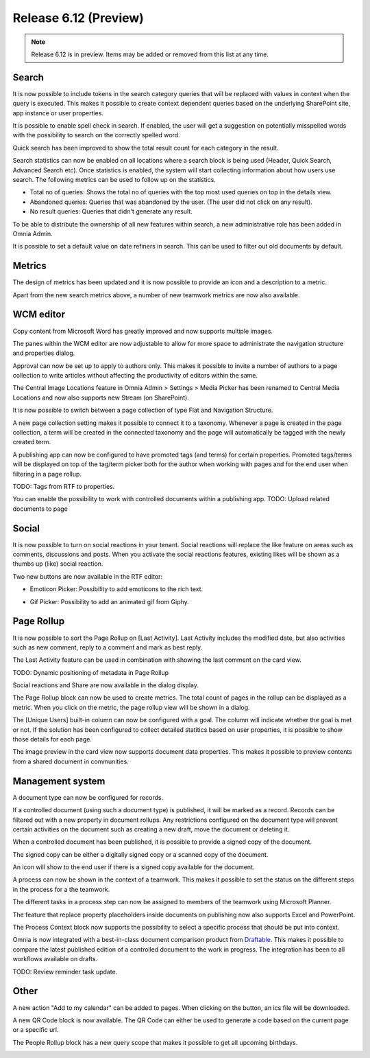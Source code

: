 Release 6.12 (Preview)
========================================

.. note:: Release 6.12 is in preview. Items may be added or removed from this list at any time.

Search
----------------------------------------

It is now possible to include tokens in the search category queries that will be replaced with values in context when the query is executed.
This makes it possible to create context dependent queries based on the underlying SharePoint site, app instance or user properties.

It is possible to enable spell check in search. If enabled, the user will get a suggestion on potentially misspelled words with the possibility
to search on the correctly spelled word.

.. image:: search-spellcheck.png

Quick search has been improved to show the total result count for each category in the result.

.. image:: search-resultcount.png

Search statistics can now be enabled on all locations where a search block is being used (Header, Quick Search, Advanced Search etc).
Once statistics is enabled, the system will start collecting information about how users use search. The following metrics can be used to follow up on the statistics.

* Total no of queries: Shows the total no of queries with the top most used queries on top in the details view.
* Abandoned queries: Queries that was abandoned by the user. (The user did not click on any result).
* No result queries: Queries that didn't generate any result.

.. image:: search-statistics-metrics.png

.. image:: search-total-no-of-queries.png

To be able to distribute the ownership of all new features within search, a new administrative role has been added in Omnia Admin.

.. image:: search-administrator.png


It is possible to set a default value on date refiners in search. This can be used to filter out old documents by default.

.. image:: search-defaultvalue-dates.png


Metrics
-----------------------------------------

The design of metrics has been updated and it is now possible to provide an icon and a description to a metric.

.. image:: metrics-updateddesign.png

Apart from the new search metrics above, a number of new teamwork metrics are now also available.

.. image:: metrics-teamwork.png


WCM editor
-----------------------------------------

Copy content from Microsoft Word has greatly improved and now supports multiple images.

The panes within the WCM editor are now adjustable to allow for more space to administrate the navigation structure
and properties dialog.

Approval can now be set up to apply to authors only. This makes it possible to invite a number of authors to a page collection
to write articles without affecting the productivity of editors within the same.

.. image:: wcm-approval-applytoauthorsonly.png

The Central Image Locations feature in Omnia Admin > Settings > Media Picker has been renamed to Central Media Locations
and now also supports new Stream (on SharePoint).

.. image:: centralmedia-newstreamonsharepoint.png

It is now possible to switch between a page collection of type Flat and Navigation Structure.

.. image:: pagecollection-switch-flat-structured.png

A new page collection setting makes it possible to connect it to a taxonomy. Whenever a page is created in the page collection, a term
will be created in the connected taxonomy and the page will automatically be tagged with the newly created term.

.. image:: pagecollection-taxonomyconnected.png

A publishing app can now be configured to have promoted tags (and terms) for certain properties.
Promoted tags/terms will be displayed on top of the tag/term picker both for the author when working with pages
and for the end user when filtering in a page rollup.

.. image:: promotedtags-tagpicker.png


TODO: Tags from RTF to properties.

You can enable the possibility to work with controlled documents within a publishing app.
TODO: Upload related documents to page


Social
-----------------------------------------

It is now possible to turn on social reactions in your tenant. Social reactions will replace the like feature on areas such as comments, discussions and posts.
When you activate the social reactions features, existing likes will be shown as a thumbs up (like) social reaction.

Two new buttons are now available in the RTF editor:

.. image:: rtfeditor-socialpickers.png

* Emoticon Picker: Possibility to add emoticons to the rich text.

.. image:: rtfeditor-emoticons.png

* Gif Picker: Possibility to add an animated gif from Giphy.

.. image:: rtfeditor-animatedgifs.png


Page Rollup
-----------------------------------------

It is now possible to sort the Page Rollup on [Last Activity]. Last Activity includes the modified date,
but also activities such as new comment, reply to a comment and mark as best reply.

The Last Activity feature can be used in combination with showing the last comment on the card view.

.. image:: pagerollup-lastcomment.png


TODO: Dynamic positioning of metadata in Page Rollup

Social reactions and Share are now available in the dialog display.

.. image:: pagerollup-socialreactionsindialog.png

The Page Rollup block can now be used to create metrics. The total count of pages in the rollup can be displayed as a metric.
When you click on the metric, the page rollup view will be shown in a dialog.

.. image:: pagerollup-metrics.png

.. image:: pagerollup-metricsdialog.png

The [Unique Users] built-in column can now be configured with a goal. The column will indicate whether the goal is met or not.
If the solution has been configured to collect detailed statitics based on user properties, it is possible to show those details for each page.

.. image:: uniqueusers-details.png

The image preview in the card view now supports document data properties. This makes it possible to preview contents from a shared document in communities.

.. image:: pagerollup-documentdatapreview.png


Management system
-----------------------------------------

A document type can now be configured for records.

.. image:: dm-isrecord.png

If a controlled document (using such a document type) is published, it will be marked as a record.
Records can be filtered out with a new property in document rollups. Any restrictions configured on the document type will prevent certain activities on the document such
as creating a new draft, move the document or deleting it.

.. image:: dm-restrictionsonrecords.png

When a controlled document has been published, it is possible to provide a signed copy of the document.

.. image:: dm-signedcopy-option.png

The signed copy can be either a digitally signed copy or a scanned copy of the document.

.. image:: dm-signedcopy-dialog.png

An icon will show to the end user if there is a signed copy available for the document.

.. image:: dm-signedcopy-docrollup.png

A process can now be shown in the context of a teamwork. This makes it possible to set the status on the different steps in the process for a the teamwork.

.. image:: pm-teamwork-stepstatus.png

The different tasks in a process step can now be assigned to members of the teamwork using Microsoft Planner.

.. image:: pm-teamwork-assigntasks.png

The feature that replace property placeholders inside documents on publishing now also supports Excel and PowerPoint.

The Process Context block now supports the possibility to select a specific process that should be put into context.

Omnia is now integrated with a best-in-class document comparison product from `Draftable <https://draftable.com/>`_.
This makes it possible to compare the latest published edition of a controlled document to the work in progress.
The integration has been to all workflows available on drafts.

.. image:: dm-integrationdraftable..png


TODO: Review reminder task update.

Other
-------------------------------------------

A new action "Add to my calendar" can be added to pages. When clicking on the button, an ics file will be downloaded.

A new QR Code block is now available. The QR Code can either be used to generate a code based on the current page or a specific url.

.. image:: qrcodeblock.png

The People Rollup block has a new query scope that makes it possible to get all upcoming birthdays.

.. image:: upcoming-birthdays.png
